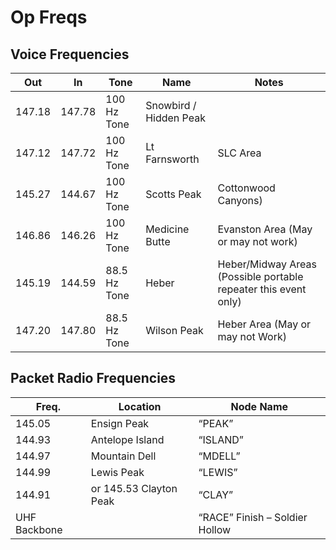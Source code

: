 * Op Freqs

** Voice Frequencies 
|    Out |     In | Tone         | Name                   | Notes                                                           |
|--------+--------+--------------+------------------------+-----------------------------------------------------------------|
| 147.18 | 147.78 | 100 Hz Tone  | Snowbird / Hidden Peak |                                                                 |
| 147.12 | 147.72 | 100 Hz Tone  | Lt Farnsworth          | SLC Area                                                        |
| 145.27 | 144.67 | 100 Hz Tone  | Scotts Peak            | Cottonwood Canyons)                                             |
| 146.86 | 146.26 | 100 Hz Tone  | Medicine Butte         | Evanston Area (May or may not work)                             |
| 145.19 | 144.59 | 88.5 Hz Tone | Heber                  | Heber/Midway Areas (Possible portable repeater this event only) |
| 147.20 | 147.80 | 88.5 Hz Tone | Wilson Peak            | Heber Area (May or may not Work)                                |

** Packet Radio Frequencies 
|        Freq. | Location               | Node Name                         |
|--------------+------------------------+-----------------------------------|
|       145.05 | Ensign Peak            | “PEAK”                            |
|       144.93 | Antelope Island        | “ISLAND”                          |
|       144.97 | Mountain Dell          | “MDELL”                           |
|       144.99 | Lewis Peak             | “LEWIS”                           |
|       144.91 | or 145.53 Clayton Peak | “CLAY”                            |
| UHF Backbone |                        | “RACE”    Finish – Soldier Hollow |

